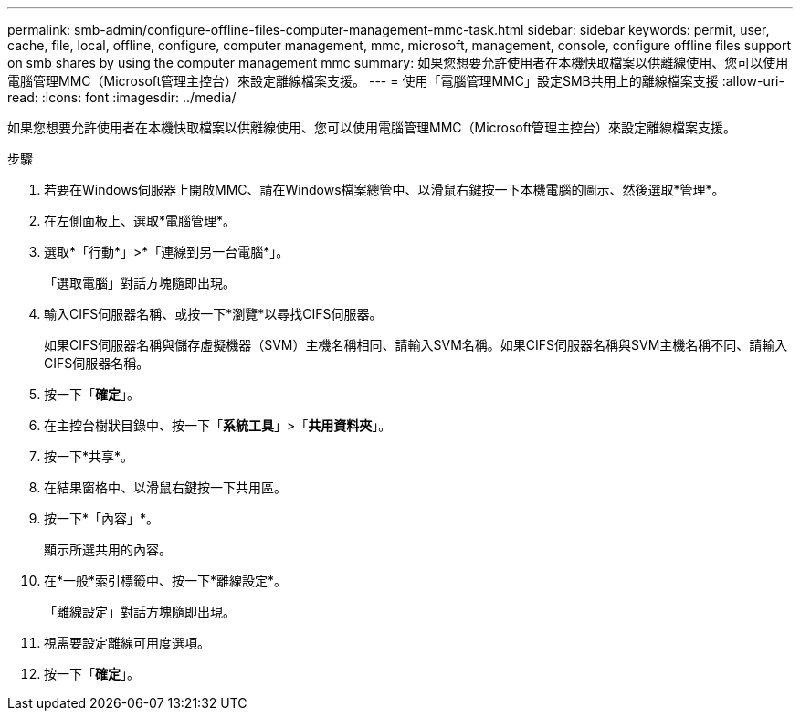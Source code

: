 ---
permalink: smb-admin/configure-offline-files-computer-management-mmc-task.html 
sidebar: sidebar 
keywords: permit, user, cache, file, local, offline, configure, computer management, mmc, microsoft, management, console, configure offline files support on smb shares by using the computer management mmc 
summary: 如果您想要允許使用者在本機快取檔案以供離線使用、您可以使用電腦管理MMC（Microsoft管理主控台）來設定離線檔案支援。 
---
= 使用「電腦管理MMC」設定SMB共用上的離線檔案支援
:allow-uri-read: 
:icons: font
:imagesdir: ../media/


[role="lead"]
如果您想要允許使用者在本機快取檔案以供離線使用、您可以使用電腦管理MMC（Microsoft管理主控台）來設定離線檔案支援。

.步驟
. 若要在Windows伺服器上開啟MMC、請在Windows檔案總管中、以滑鼠右鍵按一下本機電腦的圖示、然後選取*管理*。
. 在左側面板上、選取*電腦管理*。
. 選取*「行動*」>*「連線到另一台電腦*」。
+
「選取電腦」對話方塊隨即出現。

. 輸入CIFS伺服器名稱、或按一下*瀏覽*以尋找CIFS伺服器。
+
如果CIFS伺服器名稱與儲存虛擬機器（SVM）主機名稱相同、請輸入SVM名稱。如果CIFS伺服器名稱與SVM主機名稱不同、請輸入CIFS伺服器名稱。

. 按一下「*確定*」。
. 在主控台樹狀目錄中、按一下「*系統工具*」>「*共用資料夾*」。
. 按一下*共享*。
. 在結果窗格中、以滑鼠右鍵按一下共用區。
. 按一下*「內容」*。
+
顯示所選共用的內容。

. 在*一般*索引標籤中、按一下*離線設定*。
+
「離線設定」對話方塊隨即出現。

. 視需要設定離線可用度選項。
. 按一下「*確定*」。

